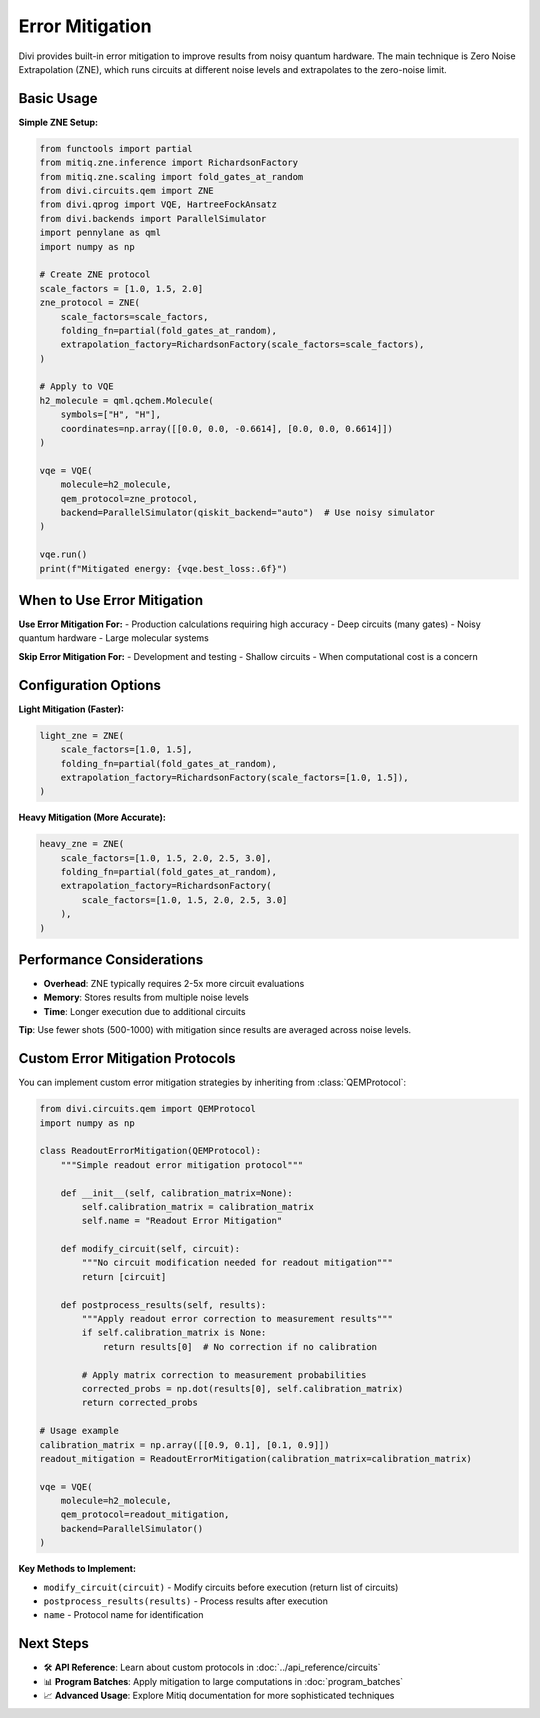 Error Mitigation
================

Divi provides built-in error mitigation to improve results from noisy quantum hardware. The main technique is Zero Noise Extrapolation (ZNE), which runs circuits at different noise levels and extrapolates to the zero-noise limit.

Basic Usage
-----------

**Simple ZNE Setup:**

.. code-block:: python

   from functools import partial
   from mitiq.zne.inference import RichardsonFactory
   from mitiq.zne.scaling import fold_gates_at_random
   from divi.circuits.qem import ZNE
   from divi.qprog import VQE, HartreeFockAnsatz
   from divi.backends import ParallelSimulator
   import pennylane as qml
   import numpy as np

   # Create ZNE protocol
   scale_factors = [1.0, 1.5, 2.0]
   zne_protocol = ZNE(
       scale_factors=scale_factors,
       folding_fn=partial(fold_gates_at_random),
       extrapolation_factory=RichardsonFactory(scale_factors=scale_factors),
   )

   # Apply to VQE
   h2_molecule = qml.qchem.Molecule(
       symbols=["H", "H"],
       coordinates=np.array([[0.0, 0.0, -0.6614], [0.0, 0.0, 0.6614]])
   )

   vqe = VQE(
       molecule=h2_molecule,
       qem_protocol=zne_protocol,
       backend=ParallelSimulator(qiskit_backend="auto")  # Use noisy simulator
   )

   vqe.run()
   print(f"Mitigated energy: {vqe.best_loss:.6f}")

When to Use Error Mitigation
----------------------------

**Use Error Mitigation For:**
- Production calculations requiring high accuracy
- Deep circuits (many gates)
- Noisy quantum hardware
- Large molecular systems

**Skip Error Mitigation For:**
- Development and testing
- Shallow circuits
- When computational cost is a concern

Configuration Options
---------------------

**Light Mitigation (Faster):**

.. code-block:: python

   light_zne = ZNE(
       scale_factors=[1.0, 1.5],
       folding_fn=partial(fold_gates_at_random),
       extrapolation_factory=RichardsonFactory(scale_factors=[1.0, 1.5]),
   )

**Heavy Mitigation (More Accurate):**

.. code-block:: python

   heavy_zne = ZNE(
       scale_factors=[1.0, 1.5, 2.0, 2.5, 3.0],
       folding_fn=partial(fold_gates_at_random),
       extrapolation_factory=RichardsonFactory(
           scale_factors=[1.0, 1.5, 2.0, 2.5, 3.0]
       ),
   )

Performance Considerations
--------------------------

- **Overhead**: ZNE typically requires 2-5x more circuit evaluations
- **Memory**: Stores results from multiple noise levels
- **Time**: Longer execution due to additional circuits

**Tip**: Use fewer shots (500-1000) with mitigation since results are averaged across noise levels.

Custom Error Mitigation Protocols
---------------------------------

You can implement custom error mitigation strategies by inheriting from :class:`QEMProtocol`:

.. code-block:: python

   from divi.circuits.qem import QEMProtocol
   import numpy as np

   class ReadoutErrorMitigation(QEMProtocol):
       """Simple readout error mitigation protocol"""

       def __init__(self, calibration_matrix=None):
           self.calibration_matrix = calibration_matrix
           self.name = "Readout Error Mitigation"

       def modify_circuit(self, circuit):
           """No circuit modification needed for readout mitigation"""
           return [circuit]

       def postprocess_results(self, results):
           """Apply readout error correction to measurement results"""
           if self.calibration_matrix is None:
               return results[0]  # No correction if no calibration

           # Apply matrix correction to measurement probabilities
           corrected_probs = np.dot(results[0], self.calibration_matrix)
           return corrected_probs

   # Usage example
   calibration_matrix = np.array([[0.9, 0.1], [0.1, 0.9]])
   readout_mitigation = ReadoutErrorMitigation(calibration_matrix=calibration_matrix)

   vqe = VQE(
       molecule=h2_molecule,
       qem_protocol=readout_mitigation,
       backend=ParallelSimulator()
   )

**Key Methods to Implement:**

- ``modify_circuit(circuit)`` - Modify circuits before execution (return list of circuits)
- ``postprocess_results(results)`` - Process results after execution
- ``name`` - Protocol name for identification

Next Steps
----------

- 🛠️ **API Reference**: Learn about custom protocols in :doc:`../api_reference/circuits`
- 📊 **Program Batches**: Apply mitigation to large computations in :doc:`program_batches`
- 📈 **Advanced Usage**: Explore Mitiq documentation for more sophisticated techniques
